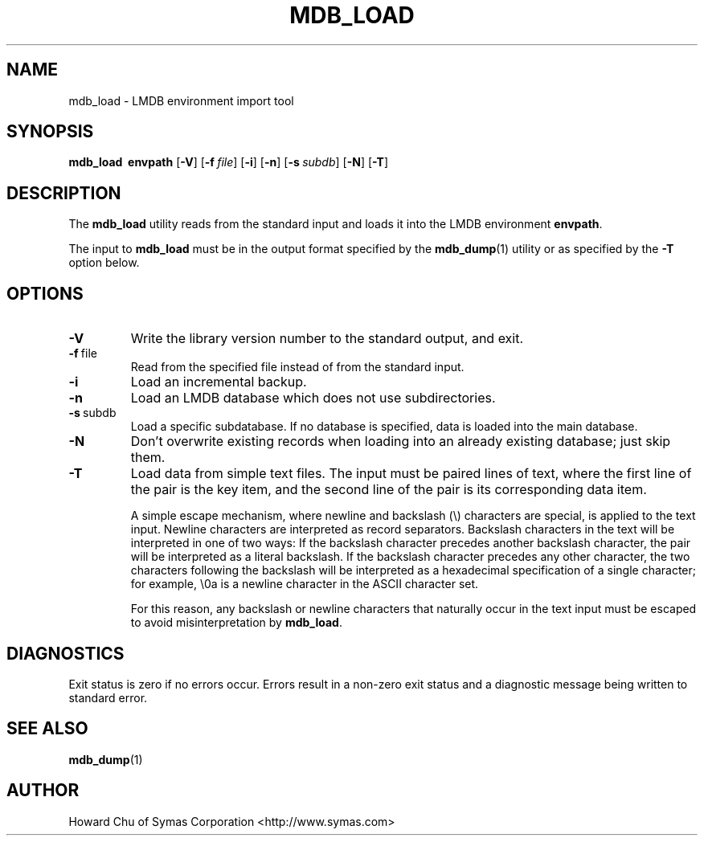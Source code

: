 .TH MDB_LOAD 1 "2014/06/20" "LMDB 0.9.14"
.\" Copyright 2014 Howard Chu, Symas Corp. All Rights Reserved.
.\" Copying restrictions apply.  See COPYRIGHT/LICENSE.
.SH NAME
mdb_load \- LMDB environment import tool
.SH SYNOPSIS
.B mdb_load
.BR \ envpath
[\c
.BR \-V ]
[\c
.BI \-f \ file\fR]
[\c
.BR \-i ]
[\c
.BR \-n ]
[\c
.BI \-s \ subdb\fR]
[\c
.BR \-N ]
[\c
.BR \-T ]
.SH DESCRIPTION
The
.B mdb_load
utility reads from the standard input and loads it into the
LMDB environment
.BR envpath .

The input to
.B mdb_load
must be in the output format specified by the
.BR mdb_dump (1)
utility or as specified by the
.B -T
option below.
.SH OPTIONS
.TP
.BR \-V
Write the library version number to the standard output, and exit.
.TP
.BR \-f \ file
Read from the specified file instead of from the standard input.
.TP
.BR \-i
Load an incremental backup.
.TP
.BR \-n
Load an LMDB database which does not use subdirectories.
.TP
.BR \-s \ subdb
Load a specific subdatabase. If no database is specified, data is loaded into the main database.
.TP
.BR \-N
Don't overwrite existing records when loading into an already existing database; just skip them.
.TP
.BR \-T
Load data from simple text files. The input must be paired lines of text, where the first
line of the pair is the key item, and the second line of the pair is its corresponding
data item.

A simple escape mechanism, where newline and backslash (\\) characters are special, is
applied to the text input. Newline characters are interpreted as record separators.
Backslash characters in the text will be interpreted in one of two ways: If the backslash
character precedes another backslash character, the pair will be interpreted as a literal
backslash. If the backslash character precedes any other character, the two characters
following the backslash will be interpreted as a hexadecimal specification of a single
character; for example, \\0a is a newline character in the ASCII character set.

For this reason, any backslash or newline characters that naturally occur in the text
input must be escaped to avoid misinterpretation by
.BR mdb_load . 

.SH DIAGNOSTICS
Exit status is zero if no errors occur.
Errors result in a non-zero exit status and
a diagnostic message being written to standard error.

.SH "SEE ALSO"
.BR mdb_dump (1)
.SH AUTHOR
Howard Chu of Symas Corporation <http://www.symas.com>

